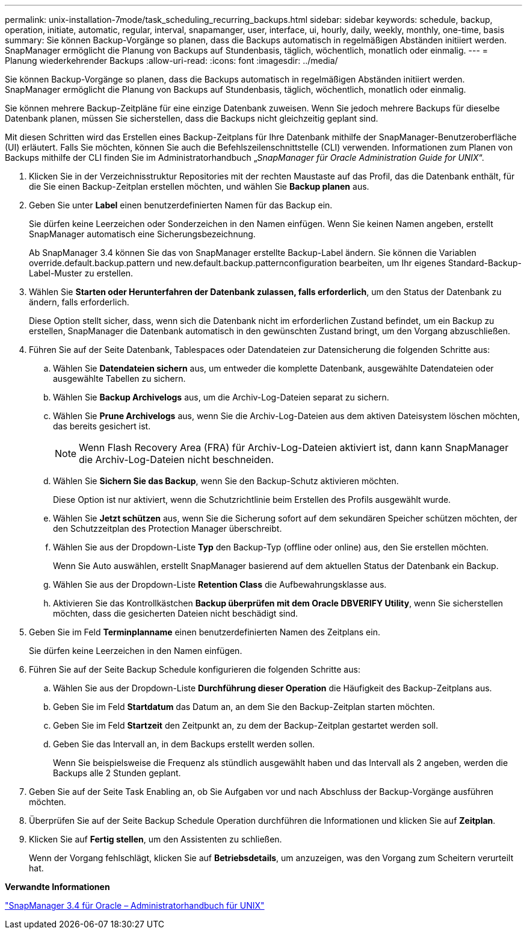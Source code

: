 ---
permalink: unix-installation-7mode/task_scheduling_recurring_backups.html 
sidebar: sidebar 
keywords: schedule, backup, operation, initiate, automatic, regular, interval, snapamanger, user, interface, ui, hourly, daily, weekly, monthly, one-time, basis 
summary: Sie können Backup-Vorgänge so planen, dass die Backups automatisch in regelmäßigen Abständen initiiert werden. SnapManager ermöglicht die Planung von Backups auf Stundenbasis, täglich, wöchentlich, monatlich oder einmalig. 
---
= Planung wiederkehrender Backups
:allow-uri-read: 
:icons: font
:imagesdir: ../media/


[role="lead"]
Sie können Backup-Vorgänge so planen, dass die Backups automatisch in regelmäßigen Abständen initiiert werden. SnapManager ermöglicht die Planung von Backups auf Stundenbasis, täglich, wöchentlich, monatlich oder einmalig.

Sie können mehrere Backup-Zeitpläne für eine einzige Datenbank zuweisen. Wenn Sie jedoch mehrere Backups für dieselbe Datenbank planen, müssen Sie sicherstellen, dass die Backups nicht gleichzeitig geplant sind.

Mit diesen Schritten wird das Erstellen eines Backup-Zeitplans für Ihre Datenbank mithilfe der SnapManager-Benutzeroberfläche (UI) erläutert. Falls Sie möchten, können Sie auch die Befehlszeilenschnittstelle (CLI) verwenden. Informationen zum Planen von Backups mithilfe der CLI finden Sie im Administratorhandbuch „_SnapManager für Oracle Administration Guide for UNIX_“.

. Klicken Sie in der Verzeichnisstruktur Repositories mit der rechten Maustaste auf das Profil, das die Datenbank enthält, für die Sie einen Backup-Zeitplan erstellen möchten, und wählen Sie *Backup planen* aus.
. Geben Sie unter *Label* einen benutzerdefinierten Namen für das Backup ein.
+
Sie dürfen keine Leerzeichen oder Sonderzeichen in den Namen einfügen. Wenn Sie keinen Namen angeben, erstellt SnapManager automatisch eine Sicherungsbezeichnung.

+
Ab SnapManager 3.4 können Sie das von SnapManager erstellte Backup-Label ändern. Sie können die Variablen override.default.backup.pattern und new.default.backup.patternconfiguration bearbeiten, um Ihr eigenes Standard-Backup-Label-Muster zu erstellen.

. Wählen Sie *Starten oder Herunterfahren der Datenbank zulassen, falls erforderlich*, um den Status der Datenbank zu ändern, falls erforderlich.
+
Diese Option stellt sicher, dass, wenn sich die Datenbank nicht im erforderlichen Zustand befindet, um ein Backup zu erstellen, SnapManager die Datenbank automatisch in den gewünschten Zustand bringt, um den Vorgang abzuschließen.

. Führen Sie auf der Seite Datenbank, Tablespaces oder Datendateien zur Datensicherung die folgenden Schritte aus:
+
.. Wählen Sie *Datendateien sichern* aus, um entweder die komplette Datenbank, ausgewählte Datendateien oder ausgewählte Tabellen zu sichern.
.. Wählen Sie *Backup Archivelogs* aus, um die Archiv-Log-Dateien separat zu sichern.
.. Wählen Sie *Prune Archivelogs* aus, wenn Sie die Archiv-Log-Dateien aus dem aktiven Dateisystem löschen möchten, das bereits gesichert ist.
+

NOTE: Wenn Flash Recovery Area (FRA) für Archiv-Log-Dateien aktiviert ist, dann kann SnapManager die Archiv-Log-Dateien nicht beschneiden.

.. Wählen Sie *Sichern Sie das Backup*, wenn Sie den Backup-Schutz aktivieren möchten.
+
Diese Option ist nur aktiviert, wenn die Schutzrichtlinie beim Erstellen des Profils ausgewählt wurde.

.. Wählen Sie *Jetzt schützen* aus, wenn Sie die Sicherung sofort auf dem sekundären Speicher schützen möchten, der den Schutzzeitplan des Protection Manager überschreibt.
.. Wählen Sie aus der Dropdown-Liste *Typ* den Backup-Typ (offline oder online) aus, den Sie erstellen möchten.
+
Wenn Sie Auto auswählen, erstellt SnapManager basierend auf dem aktuellen Status der Datenbank ein Backup.

.. Wählen Sie aus der Dropdown-Liste *Retention Class* die Aufbewahrungsklasse aus.
.. Aktivieren Sie das Kontrollkästchen *Backup überprüfen mit dem Oracle DBVERIFY Utility*, wenn Sie sicherstellen möchten, dass die gesicherten Dateien nicht beschädigt sind.


. Geben Sie im Feld *Terminplanname* einen benutzerdefinierten Namen des Zeitplans ein.
+
Sie dürfen keine Leerzeichen in den Namen einfügen.

. Führen Sie auf der Seite Backup Schedule konfigurieren die folgenden Schritte aus:
+
.. Wählen Sie aus der Dropdown-Liste *Durchführung dieser Operation* die Häufigkeit des Backup-Zeitplans aus.
.. Geben Sie im Feld *Startdatum* das Datum an, an dem Sie den Backup-Zeitplan starten möchten.
.. Geben Sie im Feld *Startzeit* den Zeitpunkt an, zu dem der Backup-Zeitplan gestartet werden soll.
.. Geben Sie das Intervall an, in dem Backups erstellt werden sollen.
+
Wenn Sie beispielsweise die Frequenz als stündlich ausgewählt haben und das Intervall als 2 angeben, werden die Backups alle 2 Stunden geplant.



. Geben Sie auf der Seite Task Enabling an, ob Sie Aufgaben vor und nach Abschluss der Backup-Vorgänge ausführen möchten.
. Überprüfen Sie auf der Seite Backup Schedule Operation durchführen die Informationen und klicken Sie auf *Zeitplan*.
. Klicken Sie auf *Fertig stellen*, um den Assistenten zu schließen.
+
Wenn der Vorgang fehlschlägt, klicken Sie auf *Betriebsdetails*, um anzuzeigen, was den Vorgang zum Scheitern verurteilt hat.



*Verwandte Informationen*

https://library.netapp.com/ecm/ecm_download_file/ECMP12471546["SnapManager 3.4 für Oracle – Administratorhandbuch für UNIX"]

